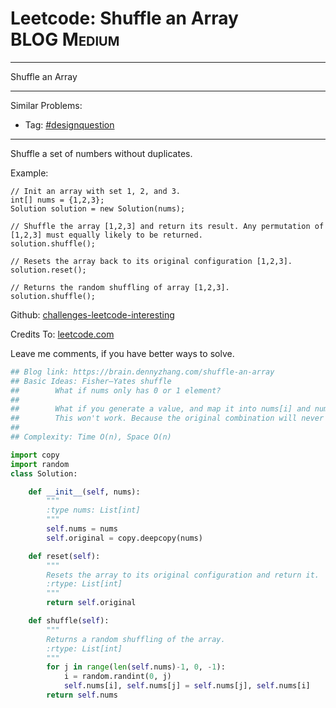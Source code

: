 * Leetcode: Shuffle an Array                                    :BLOG:Medium:
#+STARTUP: showeverything
#+OPTIONS: toc:nil \n:t ^:nil creator:nil d:nil
:PROPERTIES:
:type:     designquestion, fisheryatesshuffle, randomize
:END:
---------------------------------------------------------------------
Shuffle an Array
---------------------------------------------------------------------
Similar Problems:
- Tag: [[https://brain.dennyzhang.com/tag/designquestion][#designquestion]]
---------------------------------------------------------------------
Shuffle a set of numbers without duplicates.

Example:
#+BEGIN_EXAMPLE
// Init an array with set 1, 2, and 3.
int[] nums = {1,2,3};
Solution solution = new Solution(nums);

// Shuffle the array [1,2,3] and return its result. Any permutation of [1,2,3] must equally likely to be returned.
solution.shuffle();

// Resets the array back to its original configuration [1,2,3].
solution.reset();

// Returns the random shuffling of array [1,2,3].
solution.shuffle();
#+END_EXAMPLE

Github: [[url-external:https://github.com/DennyZhang/challenges-leetcode-interesting/tree/master/shuffle-an-array][challenges-leetcode-interesting]]

Credits To: [[url-external:https://leetcode.com/problems/shuffle-an-array/description/][leetcode.com]]

Leave me comments, if you have better ways to solve.

#+BEGIN_SRC python
## Blog link: https://brain.dennyzhang.com/shuffle-an-array
## Basic Ideas: Fisher–Yates shuffle
##        What if nums only has 0 or 1 element?
##
##        What if you generate a value, and map it into nums[i] and num[j]. Then swap these two?
##        This won't work. Because the original combination will never be returned by shuffle() function.
##
## Complexity: Time O(n), Space O(n)

import copy
import random
class Solution:

    def __init__(self, nums):
        """
        :type nums: List[int]
        """
        self.nums = nums
        self.original = copy.deepcopy(nums)
        
    def reset(self):
        """
        Resets the array to its original configuration and return it.
        :rtype: List[int]
        """
        return self.original
        
    def shuffle(self):
        """
        Returns a random shuffling of the array.
        :rtype: List[int]
        """
        for j in range(len(self.nums)-1, 0, -1):
            i = random.randint(0, j)
            self.nums[i], self.nums[j] = self.nums[j], self.nums[i]
        return self.nums
#+END_SRC
